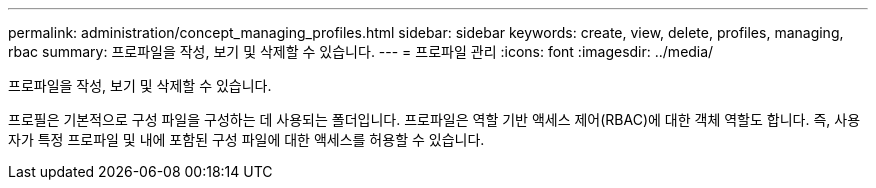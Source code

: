 ---
permalink: administration/concept_managing_profiles.html 
sidebar: sidebar 
keywords: create, view, delete, profiles, managing, rbac 
summary: 프로파일을 작성, 보기 및 삭제할 수 있습니다. 
---
= 프로파일 관리
:icons: font
:imagesdir: ../media/


[role="lead"]
프로파일을 작성, 보기 및 삭제할 수 있습니다.

프로필은 기본적으로 구성 파일을 구성하는 데 사용되는 폴더입니다. 프로파일은 역할 기반 액세스 제어(RBAC)에 대한 객체 역할도 합니다. 즉, 사용자가 특정 프로파일 및 내에 포함된 구성 파일에 대한 액세스를 허용할 수 있습니다.
